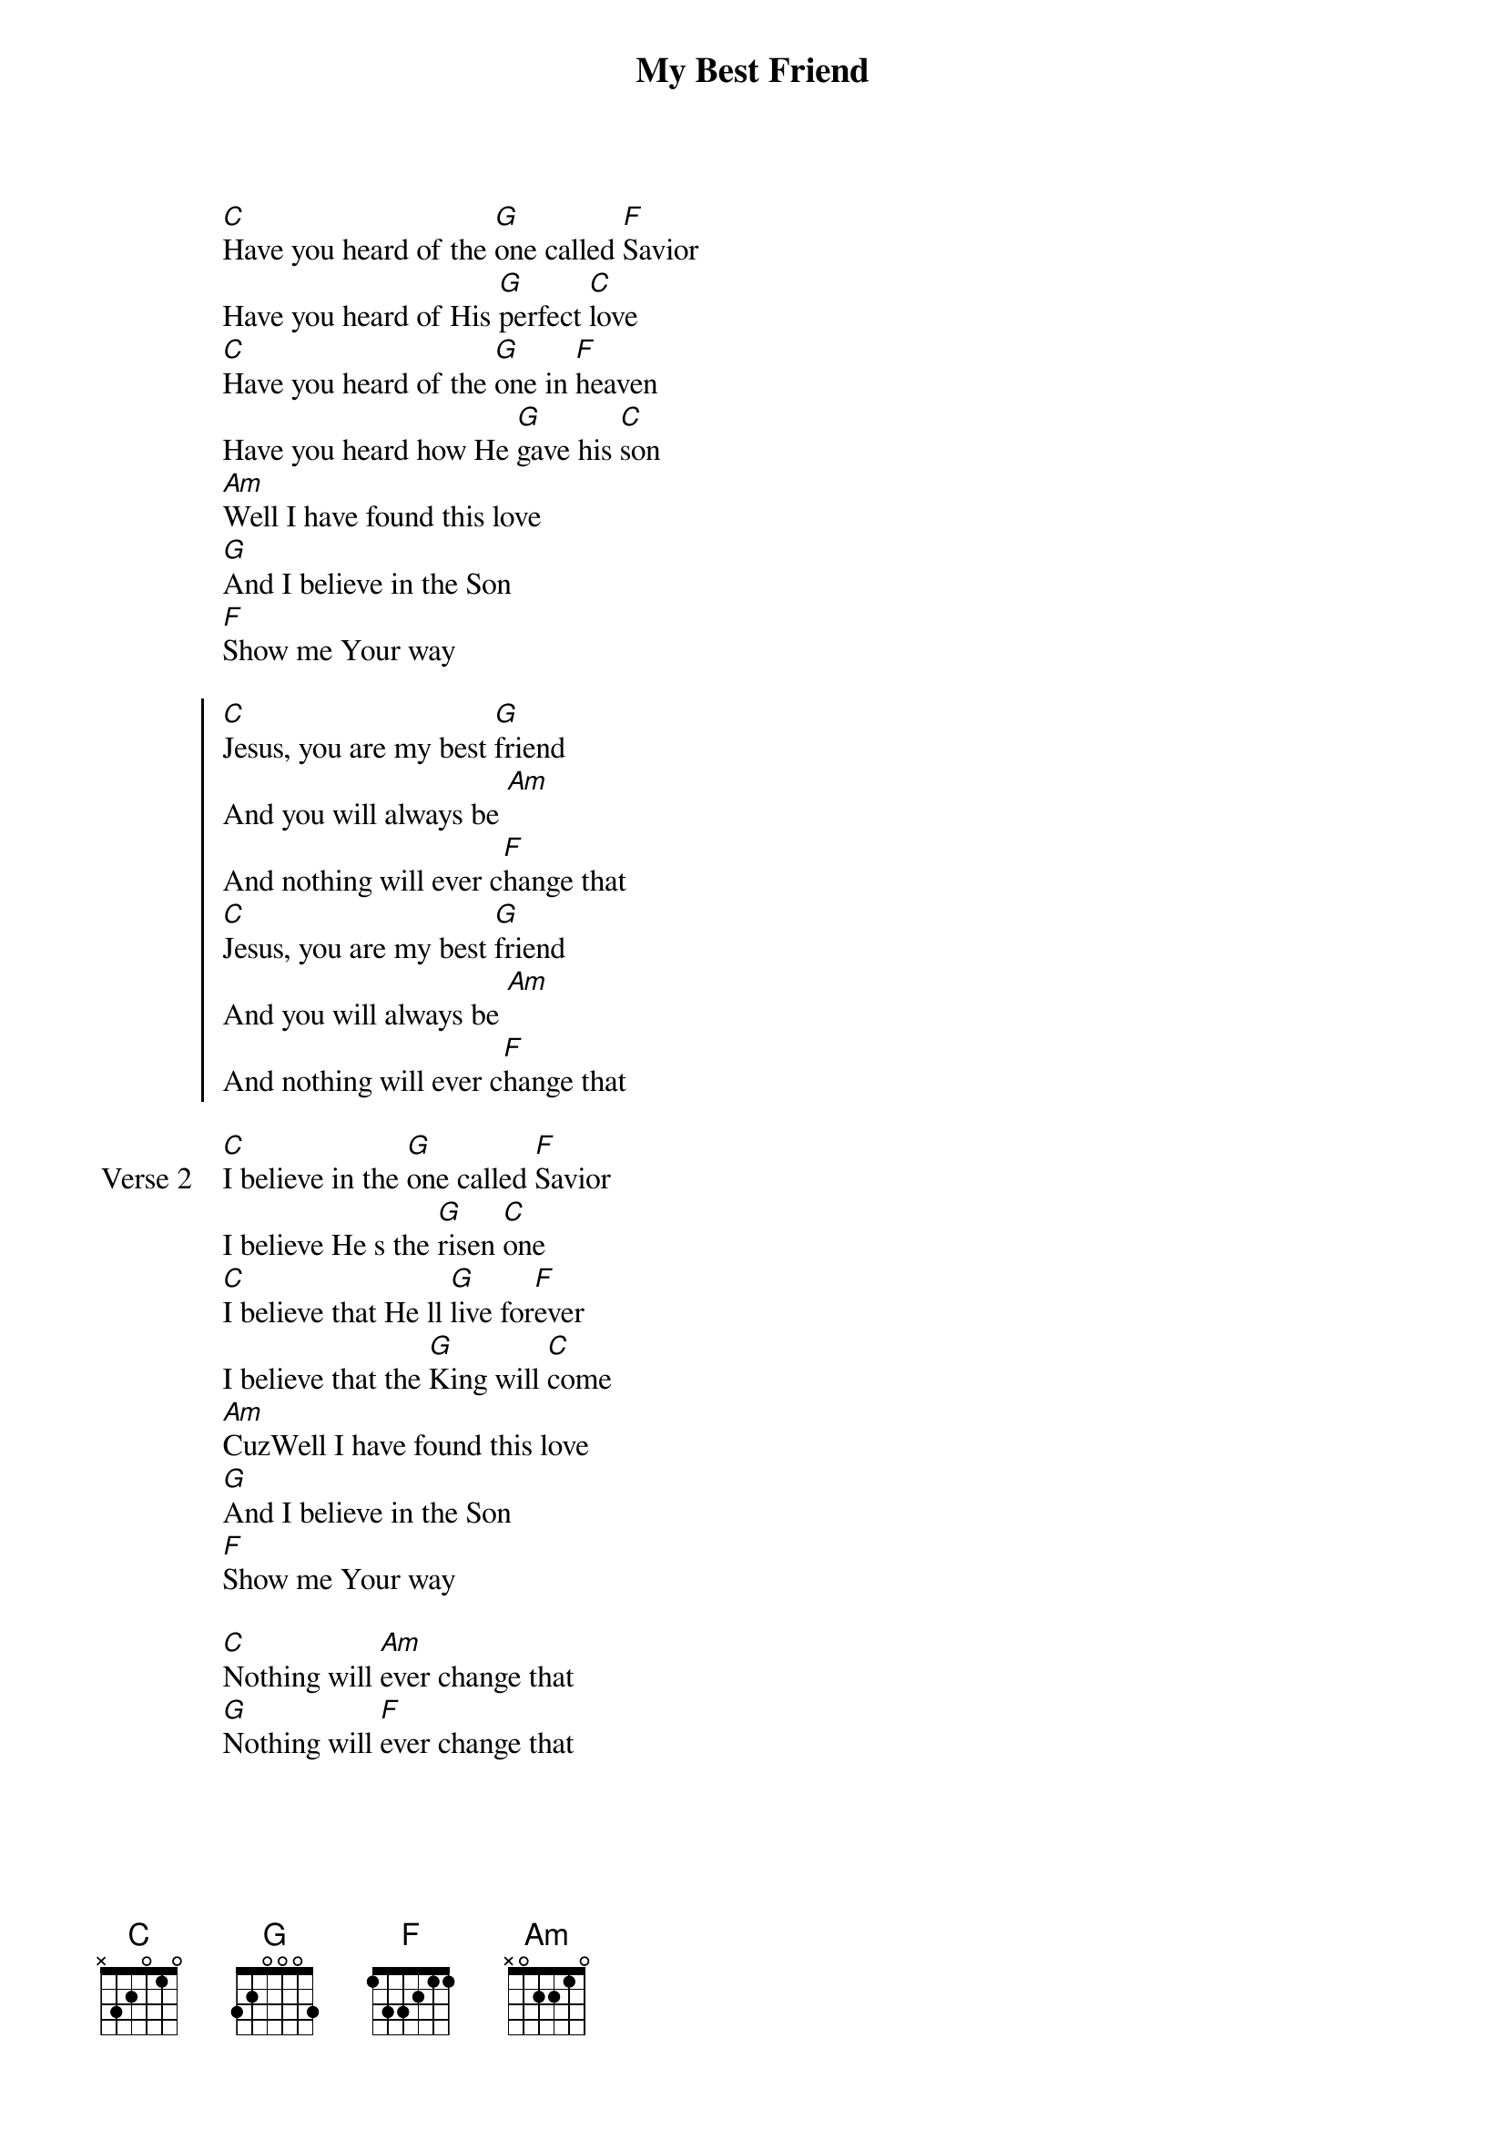 {title: My Best Friend}
{artist: Hillsong United}
{key: G}

{start_of_verse}
[C]Have you heard of the [G]one called [F]Savior
Have you heard of His [G]perfect [C]love
[C]Have you heard of the [G]one in [F]heaven
Have you heard how He [G]gave his [C]son
[Am]Well I have found this love
[G]And I believe in the Son
[F]Show me Your way
{end_of_verse}

{start_of_chorus}
[C]Jesus, you are my best [G]friend
And you will always be [Am]
And nothing will ever c[F]hange that
[C]Jesus, you are my best [G]friend
And you will always be [Am]
And nothing will ever c[F]hange that
{end_of_chorus}

{start_of_verse: Verse 2}
[C]I believe in the [G]one called [F]Savior
I believe He s the [G]risen [C]one
[C]I believe that He ll [G]live for[F]ever
I believe that the [G]King will [C]come
[Am]CuzWell I have found this love
[G]And I believe in the Son
[F]Show me Your way
{end_of_verse}

{start_of_bridge}
[C]Nothing will [Am]ever change that
[G]Nothing will [F]ever change that
{end_of_bridge}
